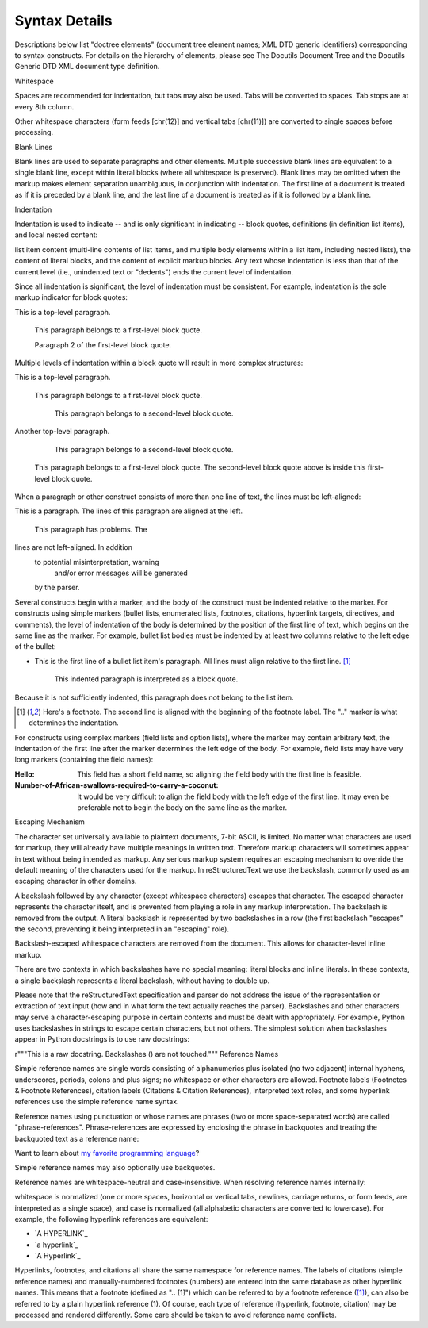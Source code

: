 Syntax Details
=========

Descriptions below list "doctree elements" (document tree element names; XML DTD generic identifiers) corresponding to syntax constructs. For details on the hierarchy of elements, please see The Docutils Document Tree and the Docutils Generic DTD XML document type definition.

Whitespace

Spaces are recommended for indentation, but tabs may also be used. Tabs will be converted to spaces. Tab stops are at every 8th column.

Other whitespace characters (form feeds [chr(12)] and vertical tabs [chr(11)]) are converted to single spaces before processing.

Blank Lines

Blank lines are used to separate paragraphs and other elements. Multiple successive blank lines are equivalent to a single blank line, except within literal blocks (where all whitespace is preserved). Blank lines may be omitted when the markup makes element separation unambiguous, in conjunction with indentation. The first line of a document is treated as if it is preceded by a blank line, and the last line of a document is treated as if it is followed by a blank line.

Indentation

Indentation is used to indicate -- and is only significant in indicating -- block quotes, definitions (in definition list items), and local nested content:


list item content (multi-line contents of list items, and multiple body elements within a list item, including nested lists),
the content of literal blocks, and
the content of explicit markup blocks.
Any text whose indentation is less than that of the current level (i.e., unindented text or "dedents") ends the current level of indentation.

Since all indentation is significant, the level of indentation must be consistent. For example, indentation is the sole markup indicator for block quotes:

This is a top-level paragraph.

    This paragraph belongs to a first-level block quote.

    Paragraph 2 of the first-level block quote.
Multiple levels of indentation within a block quote will result in more complex structures:

This is a top-level paragraph.

    This paragraph belongs to a first-level block quote.

        This paragraph belongs to a second-level block quote.

Another top-level paragraph.

        This paragraph belongs to a second-level block quote.

    This paragraph belongs to a first-level block quote.  The
    second-level block quote above is inside this first-level
    block quote.
When a paragraph or other construct consists of more than one line of text, the lines must be left-aligned:

This is a paragraph.  The lines of
this paragraph are aligned at the left.

    This paragraph has problems.  The
lines are not left-aligned.  In addition
  to potential misinterpretation, warning
    and/or error messages will be generated
  by the parser.
Several constructs begin with a marker, and the body of the construct must be indented relative to the marker. For constructs using simple markers (bullet lists, enumerated lists, footnotes, citations, hyperlink targets, directives, and comments), the level of indentation of the body is determined by the position of the first line of text, which begins on the same line as the marker. For example, bullet list bodies must be indented by at least two columns relative to the left edge of the bullet:

- This is the first line of a bullet list
  item's paragraph.  All lines must align
  relative to the first line.  [1]_

      This indented paragraph is interpreted
      as a block quote.

Because it is not sufficiently indented,
this paragraph does not belong to the list
item.

.. [1] Here's a footnote.  The second line is aligned
   with the beginning of the footnote label.  The ".."
   marker is what determines the indentation.
For constructs using complex markers (field lists and option lists), where the marker may contain arbitrary text, the indentation of the first line after the marker determines the left edge of the body. For example, field lists may have very long markers (containing the field names):

:Hello: This field has a short field name, so aligning the field
        body with the first line is feasible.

:Number-of-African-swallows-required-to-carry-a-coconut: It would
    be very difficult to align the field body with the left edge
    of the first line.  It may even be preferable not to begin the
    body on the same line as the marker.
Escaping Mechanism

The character set universally available to plaintext documents, 7-bit ASCII, is limited. No matter what characters are used for markup, they will already have multiple meanings in written text. Therefore markup characters will sometimes appear in text without being intended as markup. Any serious markup system requires an escaping mechanism to override the default meaning of the characters used for the markup. In reStructuredText we use the backslash, commonly used as an escaping character in other domains.

A backslash followed by any character (except whitespace characters) escapes that character. The escaped character represents the character itself, and is prevented from playing a role in any markup interpretation. The backslash is removed from the output. A literal backslash is represented by two backslashes in a row (the first backslash "escapes" the second, preventing it being interpreted in an "escaping" role).

Backslash-escaped whitespace characters are removed from the document. This allows for character-level inline markup.

There are two contexts in which backslashes have no special meaning: literal blocks and inline literals. In these contexts, a single backslash represents a literal backslash, without having to double up.

Please note that the reStructuredText specification and parser do not address the issue of the representation or extraction of text input (how and in what form the text actually reaches the parser). Backslashes and other characters may serve a character-escaping purpose in certain contexts and must be dealt with appropriately. For example, Python uses backslashes in strings to escape certain characters, but not others. The simplest solution when backslashes appear in Python docstrings is to use raw docstrings:

r"""This is a raw docstring.  Backslashes (\) are not touched."""
Reference Names

Simple reference names are single words consisting of alphanumerics plus isolated (no two adjacent) internal hyphens, underscores, periods, colons and plus signs; no whitespace or other characters are allowed. Footnote labels (Footnotes & Footnote References), citation labels (Citations & Citation References), interpreted text roles, and some hyperlink references use the simple reference name syntax.

Reference names using punctuation or whose names are phrases (two or more space-separated words) are called "phrase-references". Phrase-references are expressed by enclosing the phrase in backquotes and treating the backquoted text as a reference name:

Want to learn about `my favorite programming language`_?

.. _my favorite programming language: http://www.python.org
Simple reference names may also optionally use backquotes.

Reference names are whitespace-neutral and case-insensitive. When resolving reference names internally:

whitespace is normalized (one or more spaces, horizontal or vertical tabs, newlines, carriage returns, or form feeds, are interpreted as a single space), and
case is normalized (all alphabetic characters are converted to lowercase).
For example, the following hyperlink references are equivalent:

- `A HYPERLINK`_
- `a    hyperlink`_
- `A
  Hyperlink`_
Hyperlinks, footnotes, and citations all share the same namespace for reference names. The labels of citations (simple reference names) and manually-numbered footnotes (numbers) are entered into the same database as other hyperlink names. This means that a footnote (defined as ".. [1]") which can be referred to by a footnote reference ([1]_), can also be referred to by a plain hyperlink reference (1). Of course, each type of reference (hyperlink, footnote, citation) may be processed and rendered differently. Some care should be taken to avoid reference name conflicts.